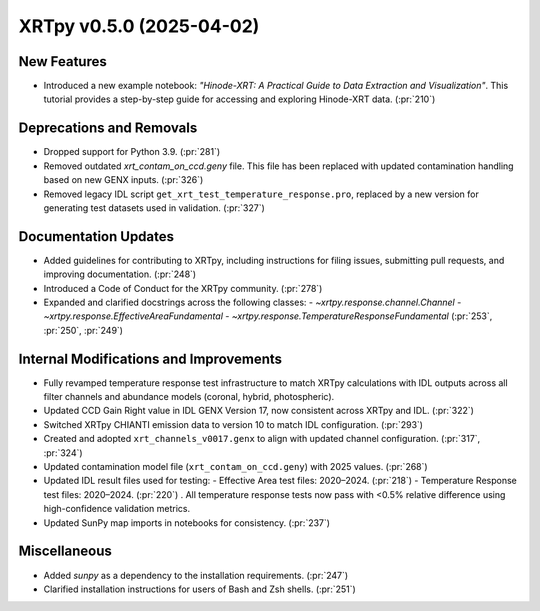 XRTpy v0.5.0 (2025-04-02)
=========================

New Features
------------
- Introduced a new example notebook: *"Hinode-XRT: A Practical Guide to Data Extraction and Visualization"*. This tutorial provides a step-by-step guide for accessing and exploring Hinode-XRT data. (:pr:`210`)

Deprecations and Removals
--------------------------
- Dropped support for Python 3.9. (:pr:`281`)
- Removed outdated `xrt_contam_on_ccd.geny` file. This file has been replaced with updated contamination handling based on new GENX inputs. (:pr:`326`)
- Removed legacy IDL script ``get_xrt_test_temperature_response.pro``, replaced by a new version for generating test datasets used in validation. (:pr:`327`)

Documentation Updates
---------------------
- Added guidelines for contributing to XRTpy, including instructions for filing issues, submitting pull requests, and improving documentation. (:pr:`248`)
- Introduced a Code of Conduct for the XRTpy community. (:pr:`278`)
- Expanded and clarified docstrings across the following classes:
  - `~xrtpy.response.channel.Channel`
  - `~xrtpy.response.EffectiveAreaFundamental`
  - `~xrtpy.response.TemperatureResponseFundamental` (:pr:`253`, :pr:`250`, :pr:`249`)

Internal Modifications and Improvements
---------------------------------------
- Fully revamped temperature response test infrastructure to match XRTpy calculations with IDL outputs across all filter channels and abundance models (coronal, hybrid, photospheric).
- Updated CCD Gain Right value in IDL GENX Version 17, now consistent across XRTpy and IDL. (:pr:`322`)
- Switched XRTpy CHIANTI emission data to version 10 to match IDL configuration. (:pr:`293`)
- Created and adopted ``xrt_channels_v0017.genx`` to align with updated channel configuration. (:pr:`317`, :pr:`324`)
- Updated contamination model file (``xrt_contam_on_ccd.geny``) with 2025 values. (:pr:`268`)
- Updated IDL result files used for testing:
  - Effective Area test files: 2020–2024. (:pr:`218`)
  - Temperature Response test files: 2020–2024. (:pr:`220`) . All temperature response tests now pass with <0.5% relative difference using high-confidence validation metrics.
- Updated SunPy map imports in notebooks for consistency. (:pr:`237`)

Miscellaneous
-------------
- Added `sunpy` as a dependency to the installation requirements. (:pr:`247`)
- Clarified installation instructions for users of Bash and Zsh shells. (:pr:`251`)